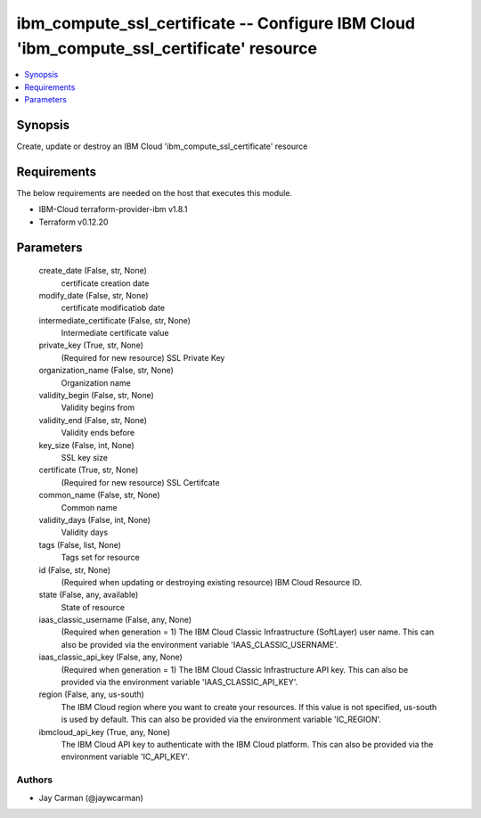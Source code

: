 
ibm_compute_ssl_certificate -- Configure IBM Cloud 'ibm_compute_ssl_certificate' resource
=========================================================================================

.. contents::
   :local:
   :depth: 1


Synopsis
--------

Create, update or destroy an IBM Cloud 'ibm_compute_ssl_certificate' resource



Requirements
------------
The below requirements are needed on the host that executes this module.

- IBM-Cloud terraform-provider-ibm v1.8.1
- Terraform v0.12.20



Parameters
----------

  create_date (False, str, None)
    certificate creation date


  modify_date (False, str, None)
    certificate modificatiob date


  intermediate_certificate (False, str, None)
    Intermediate certificate value


  private_key (True, str, None)
    (Required for new resource) SSL Private Key


  organization_name (False, str, None)
    Organization name


  validity_begin (False, str, None)
    Validity begins from


  validity_end (False, str, None)
    Validity ends before


  key_size (False, int, None)
    SSL key size


  certificate (True, str, None)
    (Required for new resource) SSL Certifcate


  common_name (False, str, None)
    Common name


  validity_days (False, int, None)
    Validity days


  tags (False, list, None)
    Tags set for resource


  id (False, str, None)
    (Required when updating or destroying existing resource) IBM Cloud Resource ID.


  state (False, any, available)
    State of resource


  iaas_classic_username (False, any, None)
    (Required when generation = 1) The IBM Cloud Classic Infrastructure (SoftLayer) user name. This can also be provided via the environment variable 'IAAS_CLASSIC_USERNAME'.


  iaas_classic_api_key (False, any, None)
    (Required when generation = 1) The IBM Cloud Classic Infrastructure API key. This can also be provided via the environment variable 'IAAS_CLASSIC_API_KEY'.


  region (False, any, us-south)
    The IBM Cloud region where you want to create your resources. If this value is not specified, us-south is used by default. This can also be provided via the environment variable 'IC_REGION'.


  ibmcloud_api_key (True, any, None)
    The IBM Cloud API key to authenticate with the IBM Cloud platform. This can also be provided via the environment variable 'IC_API_KEY'.













Authors
~~~~~~~

- Jay Carman (@jaywcarman)

